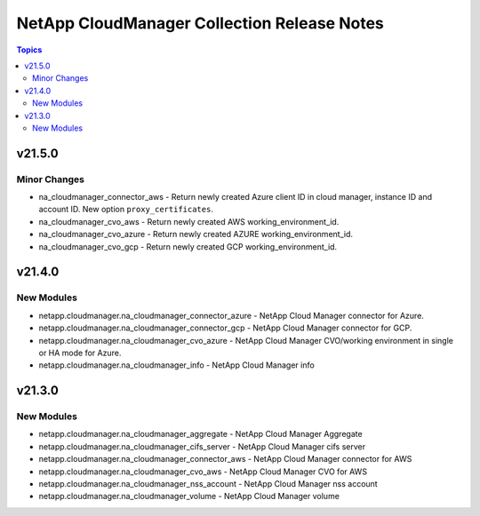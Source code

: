 ============================================
NetApp CloudManager Collection Release Notes
============================================

.. contents:: Topics


v21.5.0
=======

Minor Changes
-------------

- na_cloudmanager_connector_aws - Return newly created Azure client ID in cloud manager, instance ID and account ID. New option ``proxy_certificates``.
- na_cloudmanager_cvo_aws - Return newly created AWS working_environment_id.
- na_cloudmanager_cvo_azure - Return newly created AZURE working_environment_id.
- na_cloudmanager_cvo_gcp - Return newly created GCP working_environment_id.

v21.4.0
=======

New Modules
-----------

- netapp.cloudmanager.na_cloudmanager_connector_azure - NetApp Cloud Manager connector for Azure.
- netapp.cloudmanager.na_cloudmanager_connector_gcp - NetApp Cloud Manager connector for GCP.
- netapp.cloudmanager.na_cloudmanager_cvo_azure - NetApp Cloud Manager CVO/working environment in single or HA mode for Azure.
- netapp.cloudmanager.na_cloudmanager_info - NetApp Cloud Manager info

v21.3.0
=======

New Modules
-----------

- netapp.cloudmanager.na_cloudmanager_aggregate - NetApp Cloud Manager Aggregate
- netapp.cloudmanager.na_cloudmanager_cifs_server - NetApp Cloud Manager cifs server
- netapp.cloudmanager.na_cloudmanager_connector_aws - NetApp Cloud Manager connector for AWS
- netapp.cloudmanager.na_cloudmanager_cvo_aws - NetApp Cloud Manager CVO for AWS
- netapp.cloudmanager.na_cloudmanager_nss_account - NetApp Cloud Manager nss account
- netapp.cloudmanager.na_cloudmanager_volume - NetApp Cloud Manager volume
